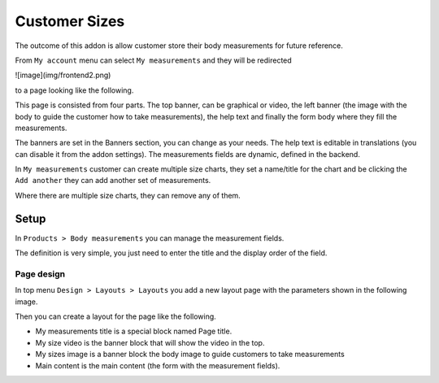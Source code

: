 Customer Sizes
==============

The outcome of this addon is allow customer store their body measurements 
for future reference.

From ``My account`` menu can select ``My measurements`` and they will be redirected

![image](img/frontend2.png)

to a page looking like the following.

.. image:: img/frontend1.png

This page is consisted from four parts. The top banner, can be graphical or video,
the left banner (the image with the body to guide the customer how to take measurements),
the help text and finally the form body where they fill the measurements.

The banners are set in the Banners section, you can change as your needs. The
help text is editable in translations (you can disable it from the addon settings). 
The measurements fields are dynamic, defined in the backend.

In ``My measurements`` customer can create multiple size charts, they set a name/title
for the chart and be clicking the ``Add another`` they can add another set of measurements.

.. image:: img/frontend3.png

Where there are multiple size charts, they can remove any of them.

.. image:: img/frontend4.png

Setup
-----

In ``Products > Body measurements`` you can manage the measurement fields. 

.. image:: img/measures1.png

The definition is very simple, you just need to enter the title and the display 
order of the field. 

.. image:: img/measures2.png

Page design
~~~~~~~~~~~

In top menu ``Design > Layouts > Layouts`` you add a new layout page with the
parameters shown in the following image.

.. image:: img/design1.png

Then you can create a layout for the page like the following. 

.. image:: img/design2.png

- My measurements title is a special block named Page title.
- My size video is the banner block that will show the video in the top.
- My sizes image is a banner block the body image to guide customers to take measurements
- Main content is the main content (the form with the measurement fields).